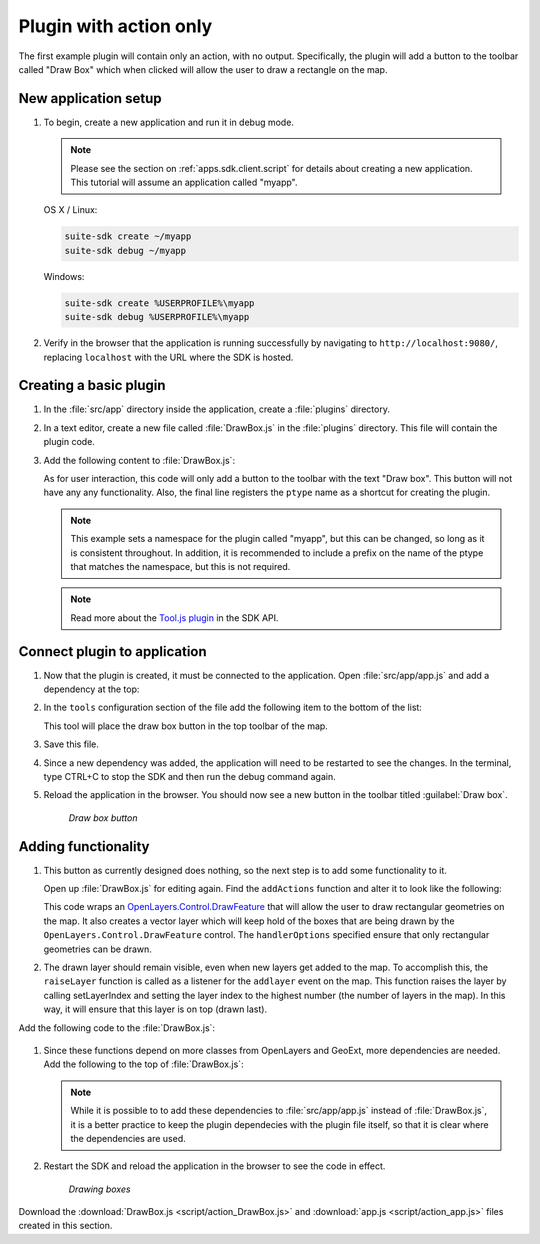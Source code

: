 .. _apps.plugincreate.action:


Plugin with action only
=======================

The first example plugin will contain only an action, with no output. Specifically, the plugin will add a button to the toolbar called "Draw Box" which when clicked will allow the user to draw a rectangle on the map.

New application setup
---------------------

#. To begin, create a new application and run it in debug mode.

   .. note:: Please see the section on :ref:`apps.sdk.client.script` for details about creating a new application. This tutorial will assume an application called "myapp".

   OS X / Linux:

   .. code-block:: console

      suite-sdk create ~/myapp
      suite-sdk debug ~/myapp

   Windows:

   .. code-block:: console

      suite-sdk create %USERPROFILE%\myapp
      suite-sdk debug %USERPROFILE%\myapp

#. Verify in the browser that the application is running successfully by navigating to ``http://localhost:9080/``, replacing ``localhost`` with the URL where the SDK is hosted.

Creating a basic plugin
-----------------------

#. In the :file:`src/app` directory inside the application, create a :file:`plugins` directory.

#. In a text editor, create a new file called :file:`DrawBox.js` in the :file:`plugins` directory. This file will contain the plugin code. 

#. Add the following content to :file:`DrawBox.js`:

   .. literalinclude:: script/action_DrawBox_initial.js
      :language: javascript

   As for user interaction, this code will only add a button to the toolbar with the text "Draw box". This button will not have any any functionality. Also, the final line registers the ``ptype`` name as a shortcut for creating the plugin.

   .. note:: This example sets a namespace for the plugin called "myapp", but this can be changed, so long as it is consistent throughout. In addition, it is recommended to include a prefix on the name of the ptype that matches the namespace, but this is not required.

   .. note:: Read more about the `Tool.js plugin <../../sdk-api/lib/plugins/Tool.html>`_ in the SDK API.


Connect plugin to application
-----------------------------

#. Now that the plugin is created, it must be connected to the application. Open :file:`src/app/app.js` and add a dependency at the top:

   .. literalinclude:: script/action_app.js
      :language: javascript
      :lines: 15

#. In the ``tools`` configuration section of the file add the following item to the bottom of the list:

   .. literalinclude:: script/action_app.js
      :language: javascript
      :lines: 66-69

   This tool will place the draw box button in the top toolbar of the map.
   
#. Save this file.

#. Since a new dependency was added, the application will need to be restarted to see the changes. In the terminal, type CTRL+C to stop the SDK and then run the debug command again.

#. Reload the application in the browser. You should now see a new button in the toolbar titled :guilabel:`Draw box`.

   .. figure:: img/action_button_drawbox.png

      *Draw box button*

Adding functionality
--------------------

#. This button as currently designed does nothing, so the next step is to add some functionality to it.

   Open up :file:`DrawBox.js` for editing again. Find the ``addActions`` function and alter it to look like the following:

   .. literalinclude:: script/action_DrawBox.js
      :language: javascript
      :lines: 17-41

   This code wraps an `OpenLayers.Control.DrawFeature <http://dev.openlayers.org/docs/files/OpenLayers/Control/DrawFeature-js.html>`_ that will allow the user to draw rectangular geometries on the map. It also creates a vector layer which will keep hold of the boxes that are being drawn by the ``OpenLayers.Control.DrawFeature`` control. The ``handlerOptions`` specified ensure that only rectangular geometries can be drawn.

#. The drawn layer should remain visible, even when new layers get added to the map. To accomplish this, the ``raiseLayer`` function is called as a listener for the ``addlayer`` event on the map. This function raises the layer by calling setLayerIndex and setting the layer index to the highest number (the number of layers in the map). In this way, it will ensure that this layer is on top (drawn last).

Add the following code to the :file:`DrawBox.js`:

   .. literalinclude:: script/action_DrawBox.js
      :language: javascript
      :lines: 43-48

#. Since these functions depend on more classes from OpenLayers and GeoExt, more dependencies are needed. Add the following to the top of :file:`DrawBox.js`:

   .. literalinclude:: script/action_DrawBox.js
      :language: javascript
      :lines: 3-8

   .. note:: While it is possible to to add these dependencies to :file:`src/app/app.js` instead of :file:`DrawBox.js`, it is a better practice to keep the plugin dependecies with the plugin file itself, so that it is clear where the dependencies are used.

#. Restart the SDK and reload the application in the browser to see the code in effect.

   .. figure:: img/action_drawingboxes.png

      *Drawing boxes*

Download the :download:`DrawBox.js <script/action_DrawBox.js>` and :download:`app.js <script/action_app.js>` files created in this section.

